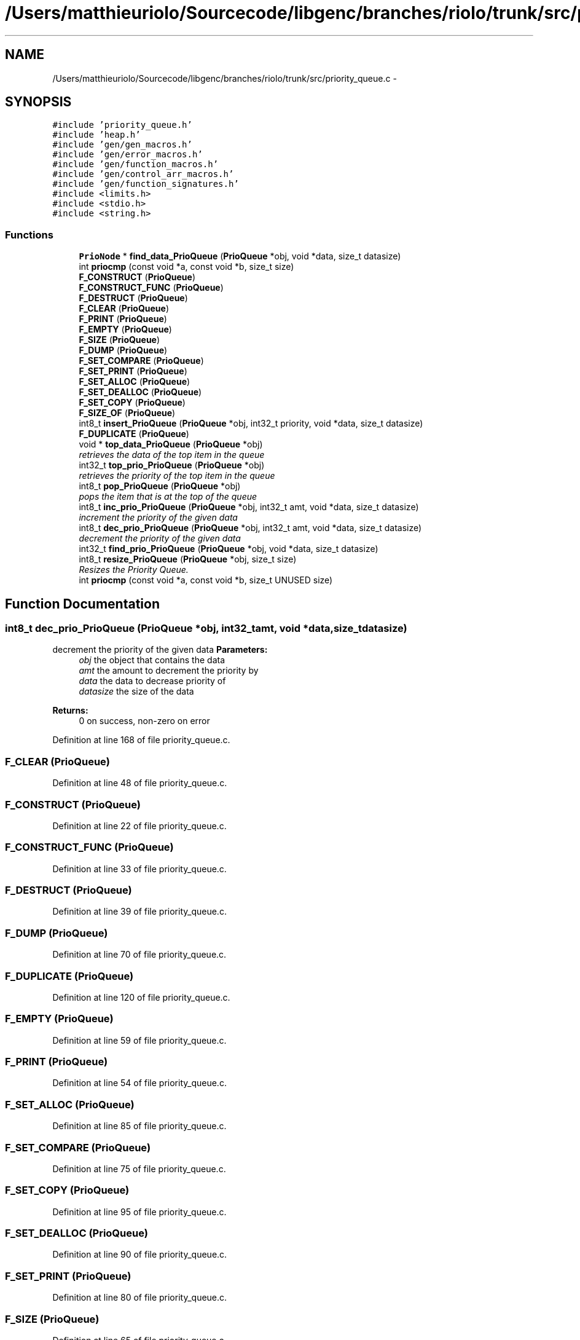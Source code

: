 .TH "/Users/matthieuriolo/Sourcecode/libgenc/branches/riolo/trunk/src/priority_queue.c" 3 "Mon Aug 15 2011" ""c generic library"" \" -*- nroff -*-
.ad l
.nh
.SH NAME
/Users/matthieuriolo/Sourcecode/libgenc/branches/riolo/trunk/src/priority_queue.c \- 
.SH SYNOPSIS
.br
.PP
\fC#include 'priority_queue.h'\fP
.br
\fC#include 'heap.h'\fP
.br
\fC#include 'gen/gen_macros.h'\fP
.br
\fC#include 'gen/error_macros.h'\fP
.br
\fC#include 'gen/function_macros.h'\fP
.br
\fC#include 'gen/control_arr_macros.h'\fP
.br
\fC#include 'gen/function_signatures.h'\fP
.br
\fC#include <limits.h>\fP
.br
\fC#include <stdio.h>\fP
.br
\fC#include <string.h>\fP
.br

.SS "Functions"

.in +1c
.ti -1c
.RI "\fBPrioNode\fP * \fBfind_data_PrioQueue\fP (\fBPrioQueue\fP *obj, void *data, size_t datasize)"
.br
.ti -1c
.RI "int \fBpriocmp\fP (const void *a, const void *b, size_t size)"
.br
.ti -1c
.RI "\fBF_CONSTRUCT\fP (\fBPrioQueue\fP)"
.br
.ti -1c
.RI "\fBF_CONSTRUCT_FUNC\fP (\fBPrioQueue\fP)"
.br
.ti -1c
.RI "\fBF_DESTRUCT\fP (\fBPrioQueue\fP)"
.br
.ti -1c
.RI "\fBF_CLEAR\fP (\fBPrioQueue\fP)"
.br
.ti -1c
.RI "\fBF_PRINT\fP (\fBPrioQueue\fP)"
.br
.ti -1c
.RI "\fBF_EMPTY\fP (\fBPrioQueue\fP)"
.br
.ti -1c
.RI "\fBF_SIZE\fP (\fBPrioQueue\fP)"
.br
.ti -1c
.RI "\fBF_DUMP\fP (\fBPrioQueue\fP)"
.br
.ti -1c
.RI "\fBF_SET_COMPARE\fP (\fBPrioQueue\fP)"
.br
.ti -1c
.RI "\fBF_SET_PRINT\fP (\fBPrioQueue\fP)"
.br
.ti -1c
.RI "\fBF_SET_ALLOC\fP (\fBPrioQueue\fP)"
.br
.ti -1c
.RI "\fBF_SET_DEALLOC\fP (\fBPrioQueue\fP)"
.br
.ti -1c
.RI "\fBF_SET_COPY\fP (\fBPrioQueue\fP)"
.br
.ti -1c
.RI "\fBF_SIZE_OF\fP (\fBPrioQueue\fP)"
.br
.ti -1c
.RI "int8_t \fBinsert_PrioQueue\fP (\fBPrioQueue\fP *obj, int32_t priority, void *data, size_t datasize)"
.br
.ti -1c
.RI "\fBF_DUPLICATE\fP (\fBPrioQueue\fP)"
.br
.ti -1c
.RI "void * \fBtop_data_PrioQueue\fP (\fBPrioQueue\fP *obj)"
.br
.RI "\fIretrieves the data of the top item in the queue \fP"
.ti -1c
.RI "int32_t \fBtop_prio_PrioQueue\fP (\fBPrioQueue\fP *obj)"
.br
.RI "\fIretrieves the priority of the top item in the queue \fP"
.ti -1c
.RI "int8_t \fBpop_PrioQueue\fP (\fBPrioQueue\fP *obj)"
.br
.RI "\fIpops the item that is at the top of the queue \fP"
.ti -1c
.RI "int8_t \fBinc_prio_PrioQueue\fP (\fBPrioQueue\fP *obj, int32_t amt, void *data, size_t datasize)"
.br
.RI "\fIincrement the priority of the given data \fP"
.ti -1c
.RI "int8_t \fBdec_prio_PrioQueue\fP (\fBPrioQueue\fP *obj, int32_t amt, void *data, size_t datasize)"
.br
.RI "\fIdecrement the priority of the given data \fP"
.ti -1c
.RI "int32_t \fBfind_prio_PrioQueue\fP (\fBPrioQueue\fP *obj, void *data, size_t datasize)"
.br
.ti -1c
.RI "int8_t \fBresize_PrioQueue\fP (\fBPrioQueue\fP *obj, size_t size)"
.br
.RI "\fIResizes the Priority Queue. \fP"
.ti -1c
.RI "int \fBpriocmp\fP (const void *a, const void *b, size_t UNUSED size)"
.br
.in -1c
.SH "Function Documentation"
.PP 
.SS "int8_t dec_prio_PrioQueue (\fBPrioQueue\fP *obj, int32_tamt, void *data, size_tdatasize)"
.PP
decrement the priority of the given data \fBParameters:\fP
.RS 4
\fIobj\fP the object that contains the data 
.br
\fIamt\fP the amount to decrement the priority by 
.br
\fIdata\fP the data to decrease priority of 
.br
\fIdatasize\fP the size of the data 
.RE
.PP
\fBReturns:\fP
.RS 4
0 on success, non-zero on error 
.RE
.PP

.PP
Definition at line 168 of file priority_queue.c.
.SS "F_CLEAR (\fBPrioQueue\fP)"
.PP
Definition at line 48 of file priority_queue.c.
.SS "F_CONSTRUCT (\fBPrioQueue\fP)"
.PP
Definition at line 22 of file priority_queue.c.
.SS "F_CONSTRUCT_FUNC (\fBPrioQueue\fP)"
.PP
Definition at line 33 of file priority_queue.c.
.SS "F_DESTRUCT (\fBPrioQueue\fP)"
.PP
Definition at line 39 of file priority_queue.c.
.SS "F_DUMP (\fBPrioQueue\fP)"
.PP
Definition at line 70 of file priority_queue.c.
.SS "F_DUPLICATE (\fBPrioQueue\fP)"
.PP
Definition at line 120 of file priority_queue.c.
.SS "F_EMPTY (\fBPrioQueue\fP)"
.PP
Definition at line 59 of file priority_queue.c.
.SS "F_PRINT (\fBPrioQueue\fP)"
.PP
Definition at line 54 of file priority_queue.c.
.SS "F_SET_ALLOC (\fBPrioQueue\fP)"
.PP
Definition at line 85 of file priority_queue.c.
.SS "F_SET_COMPARE (\fBPrioQueue\fP)"
.PP
Definition at line 75 of file priority_queue.c.
.SS "F_SET_COPY (\fBPrioQueue\fP)"
.PP
Definition at line 95 of file priority_queue.c.
.SS "F_SET_DEALLOC (\fBPrioQueue\fP)"
.PP
Definition at line 90 of file priority_queue.c.
.SS "F_SET_PRINT (\fBPrioQueue\fP)"
.PP
Definition at line 80 of file priority_queue.c.
.SS "F_SIZE (\fBPrioQueue\fP)"
.PP
Definition at line 65 of file priority_queue.c.
.SS "F_SIZE_OF (\fBPrioQueue\fP)"
.PP
Definition at line 100 of file priority_queue.c.
.SS "\fBPrioNode\fP* find_data_PrioQueue (\fBPrioQueue\fP *obj, void *data, size_tdatasize)"
.SS "int32_t find_prio_PrioQueue (\fBPrioQueue\fP *obj, void *data, size_tdatasize)"
.PP
Definition at line 183 of file priority_queue.c.
.SS "int8_t inc_prio_PrioQueue (\fBPrioQueue\fP *obj, int32_tamt, void *data, size_tdatasize)"
.PP
increment the priority of the given data \fBParameters:\fP
.RS 4
\fIobj\fP the object that contains the data 
.br
\fIamt\fP the amount to increment the priority by 
.br
\fIdata\fP the data to increase the priority of 
.br
\fIdatasize\fP the size of the data 
.RE
.PP
\fBReturns:\fP
.RS 4
0 on success, non-zero on error 
.RE
.PP

.PP
Definition at line 153 of file priority_queue.c.
.SS "int8_t insert_PrioQueue (\fBPrioQueue\fP *obj, int32_tpriority, void *data, size_tdatasize)"\fBParameters:\fP
.RS 4
\fIobj\fP the object to insert the items in 
.br
\fIpriority\fP the priority of the data 
.br
\fIdata\fP the data to be inserted 
.br
\fIdatasize\fP the size of the data 
.RE
.PP
\fBReturns:\fP
.RS 4
0 on success, non-zero on error 
.RE
.PP

.PP
Definition at line 106 of file priority_queue.c.
.SS "int8_t pop_PrioQueue (\fBPrioQueue\fP *obj)"
.PP
pops the item that is at the top of the queue \fBParameters:\fP
.RS 4
\fIobj\fP the object to pop the top item off of 
.RE
.PP
\fBReturns:\fP
.RS 4
0 on success, non-zero on error 
.RE
.PP

.PP
Definition at line 148 of file priority_queue.c.
.SS "int priocmp (const void *a, const void *b, size_tsize)"
.SS "int priocmp (const void *a, const void *b, size_t UNUSEDsize)"
.PP
Definition at line 223 of file priority_queue.c.
.SS "int8_t resize_PrioQueue (\fBPrioQueue\fP *obj, size_tsize)"
.PP
Resizes the Priority Queue. \fBParameters:\fP
.RS 4
\fIobj\fP the object to resize 
.br
\fIize\fP the size to resize the object to 
.RE
.PP
\fBReturns:\fP
.RS 4
0 on success, non-zero on error 
.RE
.PP

.PP
Definition at line 197 of file priority_queue.c.
.SS "void* top_data_PrioQueue (\fBPrioQueue\fP *obj)"
.PP
retrieves the data of the top item in the queue \fBParameters:\fP
.RS 4
\fIobj\fP the object to retrieve the data of 
.RE
.PP
\fBReturns:\fP
.RS 4
data of the top item or NULL on error 
.RE
.PP

.PP
Definition at line 132 of file priority_queue.c.
.SS "int32_t top_prio_PrioQueue (\fBPrioQueue\fP *obj)"
.PP
retrieves the priority of the top item in the queue \fBParameters:\fP
.RS 4
\fIobj\fP the object to retrieve the top priority of 
.RE
.PP
\fBReturns:\fP
.RS 4
priority of top object or INT_MIN on error 
.RE
.PP

.PP
Definition at line 140 of file priority_queue.c.
.SH "Author"
.PP 
Generated automatically by Doxygen for 'c generic library' from the source code.
